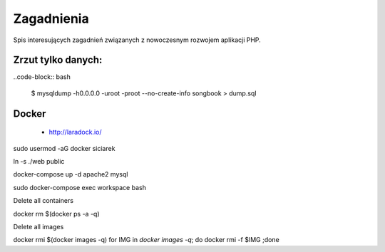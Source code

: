 Zagadnienia
-----------

Spis interesujących zagadnień związanych z nowoczesnym rozwojem aplikacji PHP.


Zrzut tylko danych:
===================

..code-block:: bash

    $ mysqldump -h0.0.0.0 -uroot -proot --no-create-info songbook > dump.sql


Docker
======

    * http://laradock.io/

sudo usermod -aG docker siciarek

ln -s ./web public

docker-compose up -d apache2 mysql

sudo docker-compose exec workspace bash



Delete all containers

docker rm $(docker ps -a -q)

Delete all images

docker rmi $(docker images -q)
for IMG in `docker images -q`; do docker rmi -f $IMG ;done


